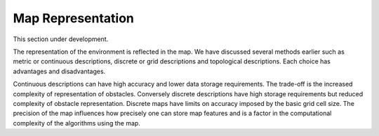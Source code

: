 Map Representation
------------------

This section under development.

The representation of the environment is reflected in the map. We have
discussed several methods earlier such as metric or continuous
descriptions, discrete or grid descriptions and topological
descriptions. Each choice has advantages and disadvantages.

Continuous descriptions can have high accuracy and lower data storage
requirements. The trade-off is the increased complexity of
representation of obstacles. Conversely discrete descriptions have high
storage requirements but reduced complexity of obstacle representation.
Discrete maps have limits on accuracy imposed by the basic grid cell
size. The precision of the map influences how precisely one can store
map features and is a factor in the computational complexity of the
algorithms using the map.

